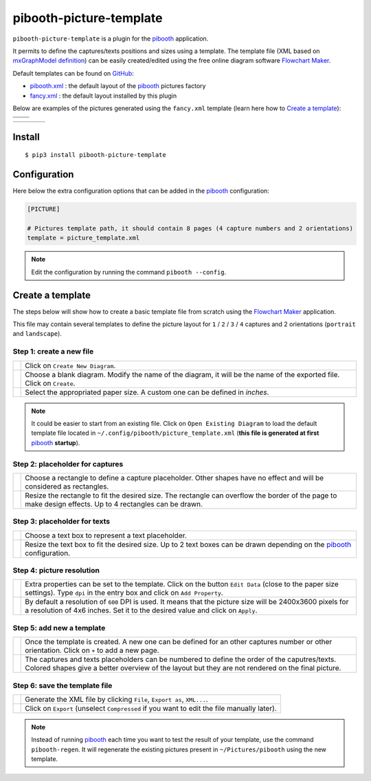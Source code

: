 
========================
pibooth-picture-template
========================

|PythonVersions| |PypiPackage| |Downloads|

``pibooth-picture-template`` is a plugin for the `pibooth`_ application.

It permits to define the captures/texts positions and sizes using a template. The template file
(XML based on `mxGraphModel definition <https://jgraph.github.io/mxgraph/docs/tutorial.html>`_)
can be easily created/edited using the free online diagram software `Flowchart Maker`_.


.. image:: https://github.com/pibooth/pibooth-picture-template/blob/master/docs/images/FlowchartMaker.png?raw=true
   :align: center
   :width: 500
   :alt: Flowchart Maker
   :target: https://app.diagrams.net


Default templates can be found on `GitHub <https://github.com/pibooth/pibooth-picture-template/tree/master/templates>`_:

* `pibooth.xml <https://github.com/pibooth/pibooth-picture-template/blob/master/templates/pibooth.xml?raw=true>`_
  : the default layout of the `pibooth`_ pictures factory
* `fancy.xml <https://github.com/pibooth/pibooth-picture-template/blob/master/templates/fancy.xml?raw=true>`_
  : the default layout installed by this plugin


Below are examples of the pictures generated using the ``fancy.xml`` template (learn
here how to `Create a template`_):

+---------------------------------------+---------------------------------------+
|          |fancy1_landscape|           |          |fancy3_landscape|           |
+---------------------------------------+---------------------------------------+
|          |fancy2_landscape|           |          |fancy4_landscape|           |
+-------------------+-------------------+-------------------+-------------------+

+-------------------+-------------------+-------------------+-------------------+
| |fancy1_portrait| | |fancy2_portrait| | |fancy3_portrait| | |fancy4_portrait| |
+-------------------+-------------------+-------------------+-------------------+

Install
-------

::

    $ pip3 install pibooth-picture-template

Configuration
-------------

Here below the extra configuration options that can be added in the `pibooth`_
configuration:

.. code-block:: ini

    [PICTURE]

    # Pictures template path, it should contain 8 pages (4 capture numbers and 2 orientations)
    template = picture_template.xml

.. note:: Edit the configuration by running the command ``pibooth --config``.

Create a template
-----------------

The steps below will show how to create a basic template file from scratch using
the `Flowchart Maker`_ application.

This file may contain several templates to define the picture layout for ``1`` /
``2`` / ``3`` / ``4`` captures and 2 orientations (``portrait`` and ``landscape``).

Step 1: create a new file
^^^^^^^^^^^^^^^^^^^^^^^^^

============================  ===========================================================
 |step1_1_create|             Click on ``Create New Diagram``.

 |step1_2_blank|              Choose a blank diagram. Modify the name of the diagram,
                              it will be the name of the exported file.
                              Click on ``Create``.

 |step1_3_size|               Select the appropriated paper size. A custom one can be
                              defined in *inches*.
============================  ===========================================================

.. note:: It could be easier to start from an existing file. Click on ``Open Existing Diagram``
          to load the default template file located in ``~/.config/pibooth/picture_template.xml``
          (**this file is generated at first** `pibooth`_  **startup**).

Step 2: placeholder for captures
^^^^^^^^^^^^^^^^^^^^^^^^^^^^^^^^

============================  ===========================================================
 |step2_1_rectangle|          Choose a rectangle to define a capture placeholder. Other
                              shapes have no effect and will be considered as rectangles.

 |step2_2_rectangle_resize|   Resize the rectangle to fit the desired size. The rectangle
                              can overflow the border of the page to make design effects.
                              Up to 4 rectangles can be drawn.
============================  ===========================================================

Step 3: placeholder for texts
^^^^^^^^^^^^^^^^^^^^^^^^^^^^^

============================  ===========================================================
 |step3_1_text|               Choose a text box to represent a text placeholder.

 |step3_2_text_resize|        Resize the text box to fit the desired size. Up to 2 text
                              boxes can be drawn depending on the  `pibooth`_
                              configuration.
============================  ===========================================================

Step 4: picture resolution
^^^^^^^^^^^^^^^^^^^^^^^^^^

============================  ===========================================================
 |step4_1_property|           Extra properties can be set to the template. Click on the
                              button ``Edit Data`` (close to the paper size settings).
                              Type ``dpi`` in the entry box and click on ``Add Property``.

 |step4_2_dpi|                By default a resolution of ``600`` DPI is used. It means
                              that the picture size will be 2400x3600 pixels for a
                              resolution of 4x6 inches. Set it to the desired value and
                              click on ``Apply``.
============================  ===========================================================

Step 5: add new a template
^^^^^^^^^^^^^^^^^^^^^^^^^^^

============================  ===========================================================
 |step5_1_new_template|       Once the template is created. A new one can be defined for
                              an other captures number or other orientation. Click on
                              ``+`` to add a new page.

 |step5_2_numbering|          The captures and texts placeholders can be numbered to
                              define the order of the caputres/texts.
                              Colored shapes give a better overview of the layout but
                              they are not rendered on the final picture.
============================  ===========================================================

Step 6: save the template file
^^^^^^^^^^^^^^^^^^^^^^^^^^^^^^

============================  ===========================================================
 |step6_1_xml|                Generate the XML file by clicking ``File``, ``Export as``,
                              ``XML...``.

 |step6_2_export|             Click on ``Export`` (unselect ``Compressed`` if you want
                              to edit the file manually later).
============================  ===========================================================

.. note:: Instead of running `pibooth`_ each time you want to test the result of
          your template, use the command ``pibooth-regen``. It will regenerate
          the existing pictures present in ``~/Pictures/pibooth`` using the new
          template.


.. --- Links ------------------------------------------------------------------

.. _`pibooth`: https://pypi.org/project/pibooth

.. _`Flowchart Maker`: https://app.diagrams.net

.. |PythonVersions| image:: https://img.shields.io/badge/python-2.7+ / 3.6+-red.svg
   :target: https://www.python.org/downloads
   :alt: Python 2.7+/3.6+

.. |PypiPackage| image:: https://badge.fury.io/py/pibooth-picture-template.svg
   :target: https://pypi.org/project/pibooth-picture-template
   :alt: PyPi package

.. |Downloads| image:: https://img.shields.io/pypi/dm/pibooth-picture-template?color=purple
   :target: https://pypi.org/project/pibooth-picture-template
   :alt: PyPi downloads

.. --- Examples ---------------------------------------------------------------

.. |fancy1_landscape| image:: https://github.com/pibooth/pibooth-picture-template/blob/master/docs/examples/fancy1_landscape.jpg?raw=true
   :width: 90 %
   :align: middle
   :alt: fancy1_landscape

.. |fancy2_landscape| image:: https://github.com/pibooth/pibooth-picture-template/blob/master/docs/examples/fancy2_landscape.jpg?raw=true
   :width: 90 %
   :align: middle
   :alt: fancy2_landscape

.. |fancy3_landscape| image:: https://github.com/pibooth/pibooth-picture-template/blob/master/docs/examples/fancy3_landscape.jpg?raw=true
   :width: 90 %
   :align: middle
   :alt: fancy3_landscape

.. |fancy4_landscape| image:: https://github.com/pibooth/pibooth-picture-template/blob/master/docs/examples/fancy4_landscape.jpg?raw=true
   :width: 90 %
   :align: middle
   :alt: fancy4_landscape

.. |fancy1_portrait| image:: https://github.com/pibooth/pibooth-picture-template/blob/master/docs/examples/fancy1_portrait.jpg?raw=true
   :width: 90 %
   :align: middle
   :alt: fancy1_portrait

.. |fancy2_portrait| image:: https://github.com/pibooth/pibooth-picture-template/blob/master/docs/examples/fancy2_portrait.jpg?raw=true
   :width: 90 %
   :align: middle
   :alt: fancy2_portrait

.. |fancy3_portrait| image:: https://github.com/pibooth/pibooth-picture-template/blob/master/docs/examples/fancy3_portrait.jpg?raw=true
   :width: 90 %
   :align: middle
   :alt: fancy3_portrait

.. |fancy4_portrait| image:: https://github.com/pibooth/pibooth-picture-template/blob/master/docs/examples/fancy4_portrait.jpg?raw=true
   :width: 90 %
   :align: middle
   :alt: fancy4_portrait

.. --- Tuto -------------------------------------------------------------------

.. |step1_1_create| image:: https://github.com/pibooth/pibooth-picture-template/blob/master/docs/images/step1_1_create.png?raw=true
   :width: 60 %
   :alt: step1_1_create

.. |step1_2_blank| image:: https://github.com/pibooth/pibooth-picture-template/blob/master/docs/images/step1_2_blank.png?raw=true
   :width: 60 %
   :alt: step1_2_blank

.. |step1_3_size| image:: https://github.com/pibooth/pibooth-picture-template/blob/master/docs/images/step1_3_size.png?raw=true
   :width: 60 %
   :alt: step1_3_size

.. |step2_1_rectangle| image:: https://github.com/pibooth/pibooth-picture-template/blob/master/docs/images/step2_1_rectangle.png?raw=true
   :width: 60 %
   :alt: step2_1_rectangle

.. |step2_2_rectangle_resize| image:: https://github.com/pibooth/pibooth-picture-template/blob/master/docs/images/step2_2_rectangle_resize.png?raw=true
   :width: 60 %
   :alt: step2_2_rectangle_resize

.. |step3_1_text| image:: https://github.com/pibooth/pibooth-picture-template/blob/master/docs/images/step3_1_text.png?raw=true
   :width: 60 %
   :alt: step3_1_text

.. |step3_2_text_resize| image:: https://github.com/pibooth/pibooth-picture-template/blob/master/docs/images/step3_2_text_resize.png?raw=true
   :width: 60 %
   :alt: step3_2_text_resize

.. |step4_1_property| image:: https://github.com/pibooth/pibooth-picture-template/blob/master/docs/images/step4_1_property.png?raw=true
   :width: 60 %
   :alt: step4_1_property

.. |step4_2_dpi| image:: https://github.com/pibooth/pibooth-picture-template/blob/master/docs/images/step4_2_dpi.png?raw=true
   :width: 60 %
   :alt: step4_2_dpi

.. |step5_1_new_template| image:: https://github.com/pibooth/pibooth-picture-template/blob/master/docs/images/step5_1_new_template.png?raw=true
   :width: 60 %
   :alt: step5_1_new_template

.. |step5_2_numbering| image:: https://github.com/pibooth/pibooth-picture-template/blob/master/docs/images/step5_2_numbering.png?raw=true
   :width: 60 %
   :alt: step5_2_numbering

.. |step6_1_xml| image:: https://github.com/pibooth/pibooth-picture-template/blob/master/docs/images/step6_1_xml.png?raw=true
   :width: 60 %
   :alt: step6_1_xml

.. |step6_2_export| image:: https://github.com/pibooth/pibooth-picture-template/blob/master/docs/images/step6_2_export.png?raw=true
   :width: 60 %
   :alt: step6_2_export

